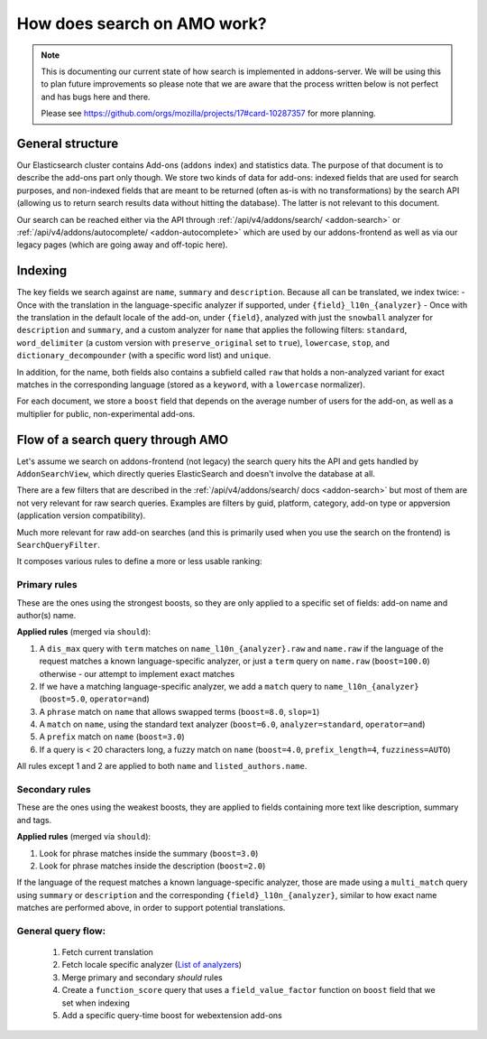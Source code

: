 .. _search:

============================
How does search on AMO work?
============================

.. note::

  This is documenting our current state of how search is implemented in addons-server.
  We will be using this to plan future improvements so please note that we are
  aware that the process written below is not perfect and has bugs here and there.

  Please see https://github.com/orgs/mozilla/projects/17#card-10287357 for more planning.


General structure
=================

Our Elasticsearch cluster contains Add-ons (``addons`` index) and statistics data. The purpose of that document is to describe the add-ons part only though. We store two kinds of data for add-ons: indexed fields that are used for search purposes, and non-indexed fields that are meant to be returned (often as-is with no transformations) by the search API (allowing us to return search results data without hitting the database). The latter is not relevant to this document.

Our search can be reached either via the API through :ref:`/api/v4/addons/search/ <addon-search>` or :ref:`/api/v4/addons/autocomplete/ <addon-autocomplete>` which are used by our addons-frontend as well as via our legacy pages (which are going away and off-topic here).


Indexing
========

The key fields we search against are ``name``, ``summary`` and ``description``. Because all can be translated, we index twice:
- Once with the translation in the language-specific analyzer if supported, under ``{field}_l10n_{analyzer}``
- Once with the translation in the default locale of the add-on, under ``{field}``, analyzed with just the ``snowball`` analyzer for ``description`` and ``summary``, and a custom analyzer for ``name`` that applies the following filters: ``standard``, ``word_delimiter`` (a custom version with ``preserve_original`` set to ``true``), ``lowercase``, ``stop``, and ``dictionary_decompounder`` (with a specific word list) and ``unique``.

In addition, for the name, both fields also contains a subfield called ``raw`` that holds a non-analyzed variant for exact matches in the corresponding language (stored as a ``keyword``, with a ``lowercase`` normalizer).

For each document, we store a ``boost`` field that depends on the average number of users for the add-on, as well as a multiplier for public, non-experimental add-ons.


Flow of a search query through AMO
==================================

Let's assume we search on addons-frontend (not legacy) the search query hits the API and gets handled by ``AddonSearchView``, which directly queries ElasticSearch and doesn't involve the database at all.

There are a few filters that are described in the :ref:`/api/v4/addons/search/ docs <addon-search>` but most of them are not very relevant for raw search queries. Examples are filters by guid, platform, category, add-on type or appversion (application version compatibility).

Much more relevant for raw add-on searches (and this is primarily used when you use the search on the frontend) is ``SearchQueryFilter``.

It composes various rules to define a more or less usable ranking:

Primary rules
-------------

These are the ones using the strongest boosts, so they are only applied
to a specific set of fields: add-on name and author(s) name.

**Applied rules** (merged via ``should``):

1. A ``dis_max`` query with ``term`` matches on ``name_l10n_{analyzer}.raw`` and ``name.raw`` if the language of the request matches a known language-specific analyzer, or just a ``term`` query on ``name.raw`` (``boost=100.0``) otherwise - our attempt to implement exact matches
2. If we have a matching language-specific analyzer, we add a ``match`` query to ``name_l10n_{analyzer}`` (``boost=5.0``, ``operator=and``)
3. A ``phrase`` match on ``name`` that allows swapped terms (``boost=8.0``, ``slop=1``)
4. A ``match`` on ``name``, using the standard text analyzer (``boost=6.0``, ``analyzer=standard``, ``operator=and``)
5. A ``prefix`` match on ``name`` (``boost=3.0``)
6. If a query is < 20 characters long, a fuzzy match on ``name`` (``boost=4.0``, ``prefix_length=4``, ``fuzziness=AUTO``)

All rules except 1 and 2 are applied to both ``name`` and ``listed_authors.name``.


Secondary rules
---------------

These are the ones using the weakest boosts, they are applied to fields
containing more text like description, summary and tags.

**Applied rules** (merged via ``should``):

1. Look for phrase matches inside the summary (``boost=3.0``)
2. Look for phrase matches inside the description (``boost=2.0``)

If the language of the request matches a known language-specific analyzer, those are made using a ``multi_match`` query using ``summary`` or ``description`` and the corresponding ``{field}_l10n_{analyzer}``, similar to how exact name matches are performed above, in order to support potential translations.


General query flow:
-------------------

 1. Fetch current translation
 2. Fetch locale specific analyzer (`List of analyzers <https://github.com/mozilla/addons-server/blob/master/src/olympia/constants/search.py#L15-L61>`_)
 3. Merge primary and secondary *should* rules
 4. Create a ``function_score`` query that uses a ``field_value_factor`` function on ``boost`` field that we set when indexing
 5. Add a specific query-time boost for webextension add-ons
